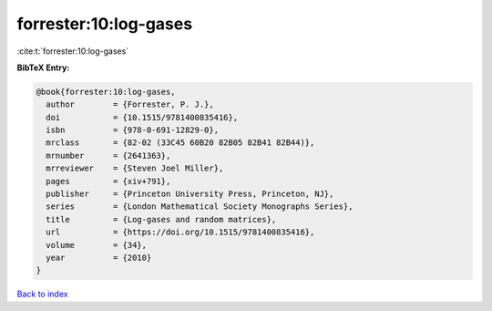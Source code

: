 forrester:10:log-gases
======================

:cite:t:`forrester:10:log-gases`

**BibTeX Entry:**

.. code-block:: bibtex

   @book{forrester:10:log-gases,
     author        = {Forrester, P. J.},
     doi           = {10.1515/9781400835416},
     isbn          = {978-0-691-12829-0},
     mrclass       = {82-02 (33C45 60B20 82B05 82B41 82B44)},
     mrnumber      = {2641363},
     mrreviewer    = {Steven Joel Miller},
     pages         = {xiv+791},
     publisher     = {Princeton University Press, Princeton, NJ},
     series        = {London Mathematical Society Monographs Series},
     title         = {Log-gases and random matrices},
     url           = {https://doi.org/10.1515/9781400835416},
     volume        = {34},
     year          = {2010}
   }

`Back to index <../By-Cite-Keys.html>`_
